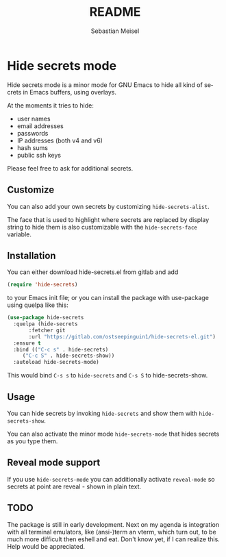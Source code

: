 :LaTeX_PROPERTIES:
#+LANGUAGE: de
#+OPTIONS: d:nil todo:nil pri:nil tags:nil
#+OPTIONS: H:4
#+LaTeX_CLASS: orgstandard
#+LaTeX_CMD: xelatex
:END:

#+TITLE: README
#+AUTHOR: Sebastian Meisel
#+EMAIL: sebastian.meisel@gmail.com

* Hide secrets mode

Hide secrets mode is a minor mode for GNU Emacs to hide all kind of secrets in Emacs buffers,
using overlays.

[[file:hide-secrets.gif]]

At the moments it tries to hide:

 - user names
 - email addresses
 - passwords
 - IP addresses (both v4 and v6)
 - hash sums
 - public ssh keys

Please feel free to ask for additional secrets.

** Customize

You can also add your own secrets by customizing =hide-secrets-alist=.

The face that is used to highlight where secrets are replaced by display string to hide them is also customizable with the =hide-secrets-face= variable.

** Installation

You can either download hide-secrets.el from gitlab and add

#+BEGIN_SRC emacs-lisp
(require 'hide-secrets)
#+END_SRC

to your Emacs init file; or you can install the package with use-package using quelpa like this:

#+BEGIN_SRC emacs-lisp
  (use-package hide-secrets
    :quelpa (hide-secrets
	     :fetcher git
	     :url "https://gitlab.com/ostseepinguin1/hide-secrets-el.git")
    :ensure t
    :bind (("C-c s" . hide-secrets)
	   ("C-c S" . hide-secrets-show))
    :autoload hide-secrets-mode)
#+END_SRC

#+RESULTS:
: hide-secrets-show

This would bind ~C-s s~ to =hide-secrets= and ~C-s S~ to hide-secrets-show.

** Usage

You can hide secrets by invoking =hide-secrets= and show them with =hide-secrets-show=.

You can also activate the minor mode =hide-secrets-mode= that hides secrets as you type them.

** Reveal mode support

If you use =hide-secrets-mode= you can additionally activate =reveal-mode= so secrets at point
are reveal - shown in plain text.

** TODO

The package is still in early development. Next on my agenda is integration with all terminal emulators, like (ansi-)term an vterm, which turn out, to be much more difficult then eshell and eat. Don't know yet, if I can realize this. Help would be appreciated.


# Local Variables:
# jinx-languages: "en_US"
# End:
